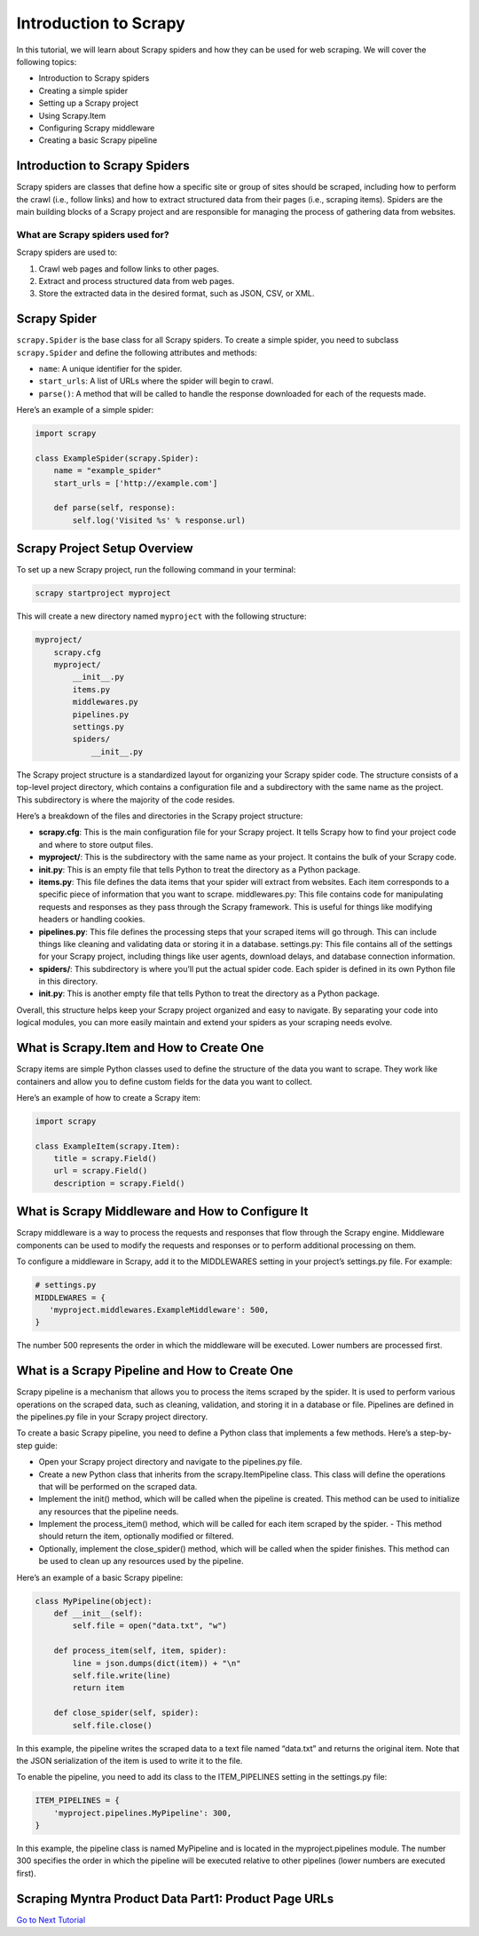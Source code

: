 Introduction to Scrapy
======================

In this tutorial, we will learn about Scrapy spiders and how they can be
used for web scraping. We will cover the following topics:

-  Introduction to Scrapy spiders
-  Creating a simple spider
-  Setting up a Scrapy project
-  Using Scrapy.Item
-  Configuring Scrapy middleware
-  Creating a basic Scrapy pipeline

Introduction to Scrapy Spiders
------------------------------

Scrapy spiders are classes that define how a specific site or group of
sites should be scraped, including how to perform the crawl (i.e.,
follow links) and how to extract structured data from their pages (i.e.,
scraping items). Spiders are the main building blocks of a Scrapy
project and are responsible for managing the process of gathering data
from websites.

What are Scrapy spiders used for?
~~~~~~~~~~~~~~~~~~~~~~~~~~~~~~~~~

Scrapy spiders are used to:

1. Crawl web pages and follow links to other pages.
2. Extract and process structured data from web pages.
3. Store the extracted data in the desired format, such as JSON, CSV, or
   XML.

Scrapy Spider
-------------

``scrapy.Spider`` is the base class for all Scrapy spiders. To create a
simple spider, you need to subclass ``scrapy.Spider`` and define the
following attributes and methods:

-  ``name``: A unique identifier for the spider.
-  ``start_urls``: A list of URLs where the spider will begin to crawl.
-  ``parse()``: A method that will be called to handle the response
   downloaded for each of the requests made.

Here’s an example of a simple spider:

.. code:: python

   import scrapy

   class ExampleSpider(scrapy.Spider):
       name = "example_spider"
       start_urls = ['http://example.com']

       def parse(self, response):
           self.log('Visited %s' % response.url)

Scrapy Project Setup Overview
-----------------------------

To set up a new Scrapy project, run the following command in your
terminal:

.. code:: bash

   scrapy startproject myproject

This will create a new directory named ``myproject`` with the following
structure:

.. code:: bash

   myproject/
       scrapy.cfg
       myproject/
           __init__.py
           items.py
           middlewares.py
           pipelines.py
           settings.py
           spiders/
               __init__.py

The Scrapy project structure is a standardized layout for organizing
your Scrapy spider code. The structure consists of a top-level project
directory, which contains a configuration file and a subdirectory with
the same name as the project. This subdirectory is where the majority of
the code resides.

Here’s a breakdown of the files and directories in the Scrapy project
structure:

-  **scrapy.cfg**: This is the main configuration file for your Scrapy
   project. It tells Scrapy how to find your project code and where to
   store output files.

-  **myproject/**: This is the subdirectory with the same name as your
   project. It contains the bulk of your Scrapy code.

-  **init.py**: This is an empty file that tells Python to treat the
   directory as a Python package.

-  **items.py**: This file defines the data items that your spider will
   extract from websites. Each item corresponds to a specific piece of
   information that you want to scrape. middlewares.py: This file
   contains code for manipulating requests and responses as they pass
   through the Scrapy framework. This is useful for things like
   modifying headers or handling cookies.

-  **pipelines.py**: This file defines the processing steps that your
   scraped items will go through. This can include things like cleaning
   and validating data or storing it in a database. settings.py: This
   file contains all of the settings for your Scrapy project, including
   things like user agents, download delays, and database connection
   information.

-  **spiders/**: This subdirectory is where you’ll put the actual spider
   code. Each spider is defined in its own Python file in this
   directory.

-  **init.py**: This is another empty file that tells Python to treat
   the directory as a Python package.

Overall, this structure helps keep your Scrapy project organized and
easy to navigate. By separating your code into logical modules, you can
more easily maintain and extend your spiders as your scraping needs
evolve.

What is Scrapy.Item and How to Create One
-----------------------------------------

Scrapy items are simple Python classes used to define the structure of
the data you want to scrape. They work like containers and allow you to
define custom fields for the data you want to collect.

Here’s an example of how to create a Scrapy item:

.. code:: python

   import scrapy

   class ExampleItem(scrapy.Item):
       title = scrapy.Field()
       url = scrapy.Field()
       description = scrapy.Field()

What is Scrapy Middleware and How to Configure It
-------------------------------------------------

Scrapy middleware is a way to process the requests and responses that
flow through the Scrapy engine. Middleware components can be used to
modify the requests and responses or to perform additional processing on
them.

To configure a middleware in Scrapy, add it to the MIDDLEWARES setting
in your project’s settings.py file. For example:

.. code:: python

   # settings.py
   MIDDLEWARES = {
      'myproject.middlewares.ExampleMiddleware': 500,
   }

The number 500 represents the order in which the middleware will be
executed. Lower numbers are processed first.

What is a Scrapy Pipeline and How to Create One
-----------------------------------------------

Scrapy pipeline is a mechanism that allows you to process the items
scraped by the spider. It is used to perform various operations on the
scraped data, such as cleaning, validation, and storing it in a database
or file. Pipelines are defined in the pipelines.py file in your Scrapy
project directory.

To create a basic Scrapy pipeline, you need to define a Python class
that implements a few methods. Here’s a step-by-step guide:

-  Open your Scrapy project directory and navigate to the pipelines.py
   file.
-  Create a new Python class that inherits from the scrapy.ItemPipeline
   class. This class will define the operations that will be performed
   on the scraped data.
-  Implement the init() method, which will be called when the pipeline
   is created. This method can be used to initialize any resources that
   the pipeline needs.
-  Implement the process_item() method, which will be called for each
   item scraped by the spider. - This method should return the item,
   optionally modified or filtered.
-  Optionally, implement the close_spider() method, which will be called
   when the spider finishes. This method can be used to clean up any
   resources used by the pipeline.

Here’s an example of a basic Scrapy pipeline:

.. code:: python

   class MyPipeline(object):
       def __init__(self):
           self.file = open("data.txt", "w")

       def process_item(self, item, spider):
           line = json.dumps(dict(item)) + "\n"
           self.file.write(line)
           return item

       def close_spider(self, spider):
           self.file.close()

In this example, the pipeline writes the scraped data to a text file
named “data.txt” and returns the original item. Note that the JSON
serialization of the item is used to write it to the file.

To enable the pipeline, you need to add its class to the ITEM_PIPELINES
setting in the settings.py file:

.. code:: python

   ITEM_PIPELINES = {
       'myproject.pipelines.MyPipeline': 300,
   }

In this example, the pipeline class is named MyPipeline and is located
in the myproject.pipelines module. The number 300 specifies the order in
which the pipeline will be executed relative to other pipelines (lower
numbers are executed first).

Scraping Myntra Product Data Part1: Product Page URLs
-----------------------------------------------------

`Go to Next Tutorial <./scraping_product_page_urls_using_scrapy.rst>`__
